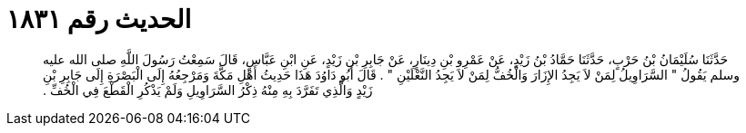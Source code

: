 
= الحديث رقم ١٨٣١

[quote.hadith]
حَدَّثَنَا سُلَيْمَانُ بْنُ حَرْبٍ، حَدَّثَنَا حَمَّادُ بْنُ زَيْدٍ، عَنْ عَمْرِو بْنِ دِينَارٍ، عَنْ جَابِرِ بْنِ زَيْدٍ، عَنِ ابْنِ عَبَّاسٍ، قَالَ سَمِعْتُ رَسُولَ اللَّهِ صلى الله عليه وسلم يَقُولُ ‏"‏ السَّرَاوِيلُ لِمَنْ لاَ يَجِدُ الإِزَارَ وَالْخُفُّ لِمَنْ لاَ يَجِدُ النَّعْلَيْنِ ‏"‏ ‏.‏ قَالَ أَبُو دَاوُدَ هَذَا حَدِيثُ أَهْلِ مَكَّةَ وَمَرْجِعُهُ إِلَى الْبَصْرَةِ إِلَى جَابِرِ بْنِ زَيْدٍ وَالَّذِي تَفَرَّدَ بِهِ مِنْهُ ذِكْرُ السَّرَاوِيلِ وَلَمْ يَذْكُرِ الْقَطْعَ فِي الْخُفِّ ‏.‏